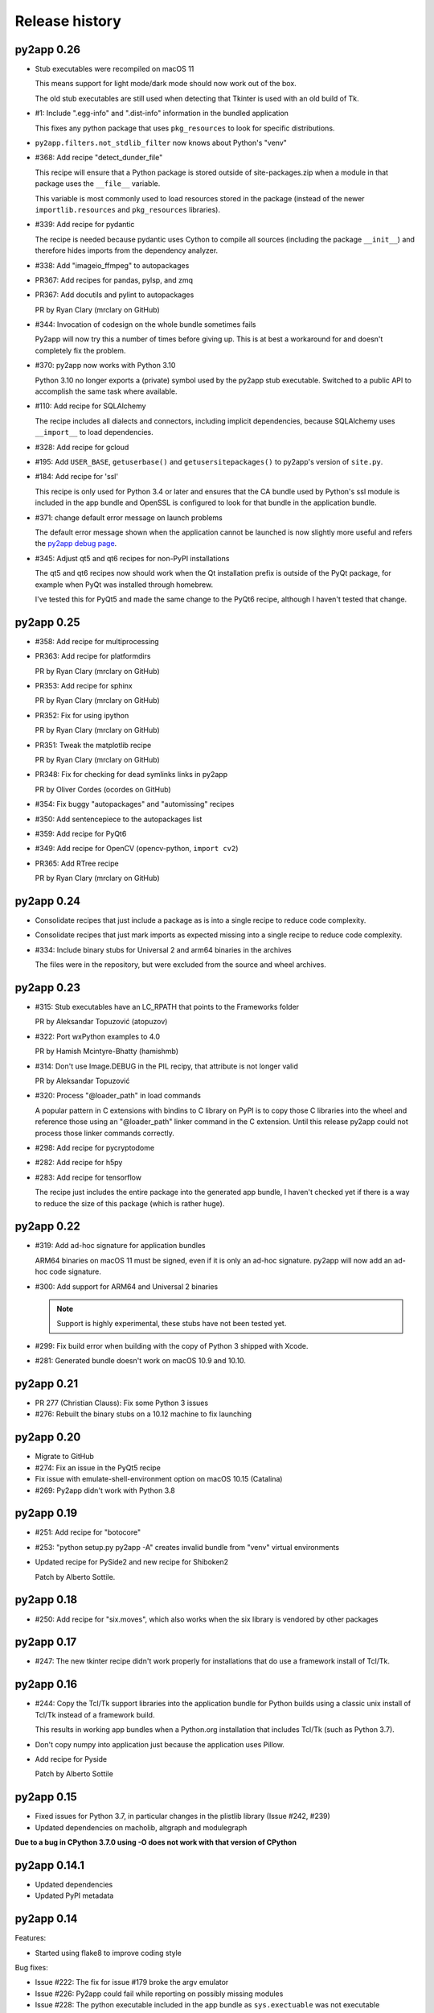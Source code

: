Release history
===============

py2app 0.26
-----------

* Stub executables were recompiled on macOS 11

  This means support for light mode/dark mode should now work out of the
  box.

  The old stub executables are still used when detecting that Tkinter
  is used with an old build of Tk.

* #1: Include ".egg-info" and ".dist-info" information in the bundled application

  This fixes any python package that uses ``pkg_resources`` to look for 
  specific distributions.

* ``py2app.filters.not_stdlib_filter`` now knows about Python's "venv"

* #368: Add recipe "detect_dunder_file"

  This recipe will ensure that a Python package is stored outside
  of site-packages.zip when a module in that package uses the
  ``__file__`` variable. 
  
  This variable is most commonly used to load resources stored in
  the package (instead of the newer ``importlib.resources`` and ``pkg_resources``
  libraries).

* #339: Add recipe for pydantic

  The recipe is needed because pydantic uses Cython to compile
  all sources (including the package ``__init__``) and therefore
  hides imports from the dependency analyzer.

* #338: Add "imageio_ffmpeg" to autopackages

* PR367: Add recipes for pandas, pylsp, and zmq

* PR367: Add docutils and pylint to autopackages

  PR by Ryan Clary (mrclary on GitHub)

* #344: Invocation of codesign on the whole bundle sometimes fails

  Py2app will now try this a number of times before giving up. This
  is at best a workaround for and doesn't completely fix the problem.

* #370: py2app now works with Python 3.10

  Python 3.10 no longer exports a (private) symbol used by the py2app
  stub executable. Switched to a public API to accomplish the same task where
  available.

* #110: Add recipe for SQLAlchemy

  The recipe includes all dialects and connectors, including implicit 
  dependencies, because SQLAlchemy uses ``__import__`` to load dependencies.

* #328: Add recipe for gcloud

* #195: Add ``USER_BASE``, ``getuserbase()`` and ``getusersitepackages()``  to 
  py2app's version of ``site.py``.

* #184: Add recipe for 'ssl'

  This recipe is only used for Python 3.4 or later and ensures that the 
  CA bundle used by Python's ssl module is included in the app bundle and OpenSSL 
  is configured to look for that bundle in the application bundle.

* #371: change default error message on launch problems

  The default error message shown when the application cannot be launched is now
  slightly more useful and refers the 
  `py2app debug page <https://py2app.readthedocs.io/en/latest/debugging.html>`_.

* #345: Adjust qt5 and qt6 recipes for non-PyPI installations

  The qt5 and qt6 recipes now should work when the Qt installation prefix
  is outside of the PyQt package, for example when PyQt was installed through
  homebrew.

  I've tested this for PyQt5 and made the same change to the PyQt6 recipe, although
  I haven't tested that change.

py2app 0.25
-----------

* #358: Add recipe for multiprocessing

* PR363: Add recipe for platformdirs

  PR by Ryan Clary (mrclary on GitHub)

* PR353: Add recipe for sphinx

  PR by Ryan Clary (mrclary on GitHub)

* PR352: Fix for using ipython

  PR by Ryan Clary (mrclary on GitHub)

* PR351: Tweak the matplotlib recipe

  PR by Ryan Clary (mrclary on GitHub)

* PR348: Fix for checking for dead symlinks links in py2app

  PR by Oliver Cordes (ocordes on GitHub)

* #354: Fix buggy "autopackages" and "automissing" recipes

* #350: Add sentencepiece to the autopackages list

* #359: Add recipe for PyQt6

* #349: Add recipe for OpenCV (opencv-python, ``import cv2``)

* PR365: Add RTree recipe

  PR by Ryan Clary (mrclary on GitHub)

py2app 0.24
-----------

* Consolidate recipes that just include a package 
  as is into a single recipe to reduce code complexity.

* Consolidate recipes that just mark imports as expected
  missing into a single recipe to reduce code complexity.

* #334: Include binary stubs for Universal 2 and arm64 binaries in the archives

  The files were in the repository, but were excluded from the source
  and wheel archives.

py2app 0.23
-----------

* #315: Stub executables have an LC_RPATH that points to the Frameworks folder

  PR by Aleksandar Topuzović (atopuzov)

* #322: Port wxPython examples to 4.0

  PR by Hamish Mcintyre-Bhatty (hamishmb)

* #314: Don't use Image.DEBUG in the PIL recipy, that attribute is not longer valid

  PR by Aleksandar Topuzović

* #320: Process "@loader_path" in load commands

  A popular pattern in C extensions with bindins to C library on PyPI is to
  copy those C libraries into the wheel and reference those using
  an "@loader_path" linker command in the C extension. Until this release
  py2app could not process those linker commands correctly.

* #298: Add recipe for pycryptodome

* #282: Add recipe for h5py

* #283: Add recipe for tensorflow

  The recipe just includes the entire package into the generated app bundle,
  I haven't checked yet if there is a way to reduce the size of this
  package (which is rather huge).


py2app 0.22
-----------

* #319: Add ad-hoc signature for application bundles

  ARM64 binaries on macOS 11 must be signed, even if it is only an ad-hoc signature.
  py2app will now add an ad-hoc code signature.

* #300: Add support for ARM64 and Universal 2 binaries

  .. note:: Support is highly experimental, these stubs have not been tested yet.

* #299: Fix build error when building with the copy of Python 3 shipped
  with Xcode.

* #281: Generated bundle doesn't work on macOS 10.9 and 10.10.

py2app 0.21
-----------

* PR 277 (Christian Clauss): Fix some Python 3 issues

* #276: Rebuilt the binary stubs on a 10.12 machine to fix launching

py2app 0.20
-----------

* Migrate to GitHub

* #274: Fix an issue in the PyQt5 recipe

* Fix issue with emulate-shell-environment option on macOS 10.15 (Catalina)

* #269: Py2app didn't work with Python 3.8

py2app 0.19
-----------

* #251: Add recipe for "botocore"

* #253: "python setup.py py2app -A" creates invalid bundle from "venv" virtual environments

* Updated recipe for PySide2 and new recipe for Shiboken2

  Patch by Alberto Sottile.

py2app 0.18
-----------

* #250: Add recipe for "six.moves", which also works when the six
  library is vendored by other packages

py2app 0.17
-----------

* #247: The new tkinter recipe didn't work properly for installations
  that do use a framework install of Tcl/Tk.

py2app 0.16
-----------

* #244: Copy the Tcl/Tk support libraries into the application bundle for
  Python builds using a classic unix install of Tcl/Tk instead of a framework
  build.

  This results in working app bundles when a Python.org installation that
  includes Tcl/Tk (such as Python 3.7).

* Don't copy numpy into application just because the application uses
  Pillow.

* Add recipe for Pyside

  Patch by Alberto Sottile

py2app 0.15
-----------

* Fixed issues for Python 3.7, in particular changes in the plistlib library
  (Issue #242, #239)

* Updated dependencies on macholib, altgraph and modulegraph

**Due to a bug in CPython 3.7.0 using -O does not work with that version of CPython**

py2app 0.14.1
-------------

* Updated dependencies

* Updated PyPI metadata

py2app 0.14
-----------

Features:

* Started using flake8 to improve coding style

Bug fixes:

* Issue #222: The fix for issue #179 broke the argv emulator

* Issue #226: Py2app could fail while reporting on possibly missing modules

* Issue #228: The python executable included in the app bundle as ``sys.exectuable`` was not executable


py2app 0.13
-----------

Bug fixes:

* Issue 185 in PyObjC's tracker: sysconfig using ``__import__`` in Python 3.6 or
  later, which confuses modulegraph.

* Pull request #17: Location of site-packages in the "--user" location has changed

  Patch by Matt Mukerjee

Features:

* (None yet)

py2app 0.12
-----------

* Pull request #15 by Armin Samii: Safer symlink and file copying

* Update recipes: a number of recipe names conflicted with toplevel
  modules imported by recipes. This causes problems on Python 2.7 (without
  absolute imports)

py2app 0.11
-----------

- Make sure the stdout/stderr streams of the main binary of the application
  are unbuffered.

  See `issue #177 in PyObjC's repository <https://github.com/ronaldoussoren/pyobjc/issues/177/on-python3-print-does-not-automatically>`_ for more information.

- Fix issue #201: py2app is not compatible with pyvenv virtualenvs

  With additional fix by Oskari Timperi.

- Fix issue #179: the stdout/stderr streams are no longer forwarded to console.app using ASL (by default),
  use "--redirect-stdout-to-asl" to enable the redirection functionality.

  Note that for unclear reasons the redirection doesn't work on OSX 10.12 at the moment.

- Fix issue #188: Troubles with lxml.isoschematron

  The package 'lxml.isoschematron' is not zip-safe and tries to load resources using the normal
  filesystem APIs, which doesn't work when the package is part of a zipfile.

- py2applet now longer uses "argv_emulation" by default, that results in too many problems.

- Issue #174: clean up the summary about missing modules by removing warnings about things that aren't modules.

  Also notes when an module is likely an alias for some other module. These changes should remove a lot
  of false postive warnings from the output of py2app.

- Fix issue #161: opengl recipe uses "file" function that isn't present on Python 3

- Add "qt5" recipe that does the right thing for the PyQt5 wheel on PyPI (tested with PyQt5 5.6)

- Add support for "@loader_path" in the link commands of C extension.

  This makes it possible to use wheels that were processed by `delocate-listdeps <https://github.com/matthew-brett/delocate>`_
  when building application bundles.

- Do not report imports that are expected to be missing

  Patch by Barry Scott.

py2app 0.10
-----------

- The recipe for virtualenv calls a modulegraph method that was made
  private in a recent release and hence no longer worked with py2app 0.9.

  Update the recipe to work around this.


py2app 0.9
----------

- issue #146, #147: The "python" binary in MyApp.app/Contents/MacOS was
  the small stub exetable from framework builds, instead of the actual
  command-line interpreter. The result is that you couldn't use
  ``sys.executable`` to start a new interpreter, which (amongst others)
  breaks multiprocessing.

- pull request #7: Add support for PyQt5 to the sip recipe. Patch by
  Mark Montague.

- pull request #4: Copying PySide plugins was broken due to bad
  indentation.

- pull request #5: py2app was broken for python versions that
  don't use _sysconfigdata.

- issue #135: Don't sleep for a second after compiling a XIB file

- issue #134: Remove target location before copying files into
  the bundle.

- issue #133: Ensure that the application's "Framework" folder
  is on the search path for ``ctypes.util.find_library``.

- issue #132: Depend on modulegraph 0.12 to avoid build errors
  when the python code contains references to compatibility modules
  that contain SyntaxErrors for the current python version.

- Explicitly report modules that cannot be found at the end of
  the run (for non-alias builds)

  Note: This is just a warning, missing modules are not necessarily
  a problem because modulegraph can detect imports for modules that
  aren't used on OSX (for example)

- Report modules that contain syntax errors at the end of
  the run (for non-alias builds)

  Note: This is just a warning, syntax errors be valid when the
  dependency tree contains modules for the other major release
  of python (e.g a compat_py2 module that contains compatibility
  code for Python 2 and contains code that isn't valid Python 3)

py2app 0.8.1
------------

- Loading scripts didn't work when --no-chdir was used

  Reported by Barry Scott in private mail.

py2app 0.8
-----------

py2app 0.8 is a feature release


- Fixed argv emulator on OSX 10.9, the way the code detected that the application
  was launched through the Finder didn't work on that OSX release.

- The launcher binary is now linked with Cocoa, that should avoid some problems
  with sandboxed applications (in particular: standard open panels don't seem
  to work properly in a sandboxed application when the main binary is not
  linked to AppKit)

- Don't copy Python's Makefile, Setup file and the like into a bundle when
  sysconfig and distutils.sysconfig don't need these files (basicly, when
  using any recent python version).

- Fix some issues with virtualenv support:

  * detection of system installs of Python didn't work properly when using
    a virtualenv. Because of this py2app did not create a "semi-standalone"
    bundle when using a virtualenv created with /usr/bin/python.

  * "semi-standalone" bundles created from a virtualenv included more files
    when they should (in particular bits of the stdlib)

- Issue #92: Add option '--force-system-tk' which ensures that the _tkinter
  extension (used by Tkinter) is linked against the Apple build of Tcl/Tk,
  even when it is linked to another framework in Python's std. library.

  This will cause a build error when tkinter is linked with a major version of
  Tcl/Tk that is not present in /System/Library/Frameworks.

- Issue #80: Add support for copying system plugins into the application
  bundle.

  Py2app now supports a new option *include_plugins*. The value of this
  is a list of paths to plugins that should be copied into the application
  bundle.

  Items in the list are either paths, or a tuple with the plugin type
  and the path::

      include_plugins=[
        "MyPlugins/MyDocument.qlgenerator",
        ("SystemConfiguration", "MyPlugins/MyConfig.plugin"),
      ]

  Py2app currently knows about the following plugin suffixes:
  ``.qlgenerator``, ``.mdimporter``, ``.xpc``, ``.service``,
  ``.prefPane``, ``.iaplugin`` and ``.action``. These plugins
  can be added without specifying the plugin type.

- Issue #83: Setup.py now refuses to install when the current
  platform is not Mac OS X.

  This makes it clear that the package is only supported on OSX and
  avoids confusing errors later on.

- Issue #39: It is now possible to have subpackages on
  in the "packages" option of py2app.

- Issue #37: Add recipe for pyEnchant

  ..note::

    The recipe only works for installations of pyEnchant
    where pyEnchant is stored in the installation (such
    as the binary eggs on PyPI), not for installations
    that either use the "PYENCHANT_LIBRARY_PATH" environment
    variable or MacPorts.

- Issue #90: Removed the 'email' recipe, but require a new enough version
  of modulegraph instead. Because of this py2app now requires modulegraph
  0.11 or later.

py2app 0.7.4
------------

- Issue #77: the stdout/stderr streams of application and plugin bundles did not
  end up in Console.app on OSX 10.8 (as they do on earlier releases of OSX). This
  is due to a change in OSX.

  With this version the application executable converts writes to the stdout
  and stderr streams to the ASL logging subsystem with the options needed to
  end up in the default view of Console.app.

  NOTE: The stdout and stderr streams of plugin bundles are not redirected, as it
  is rather bad form to change the global environment of the host application.

- The i386, x86_64 and intel stub binaries are now compiled with clang on OSX 10.8,
  instead of an older version of GCC. The other stub versions still are compiled
  on OSX 10.6.

- Issue #111: The site.py generated by py2app now contains a USER_SITE variable
  (with a default value of ``None``) because some software tries to import the
  value.

- Py2app didn't preserve timestamps for files copied into application bundles,
  and this can cause a bytecompiled file to appear older than the corresponding
  source file (for packages copied in the bundle using the 'packages' option).

  Related to issue #101

- Py2app also didn't copy file permissions for files copied into application
  bundles, which isn't a problem in general but did cause binaries to lose
  there executable permissions (as noted on Stackoverflow)

- Issue #101: Set "PYTHONDONTWRITEBYTECODE" in the environment before
  calling Py_Initialize to ensure that the interpreter won't try to
  write bytecode files (which can cause problems when using sandboxed
  applications).

- Issue #105: py2app can now create app and plugin bundles when the main script
  has an encoding other than ASCII, in particular for Python 3.

- Issue #106: Ensure that the PIL recipe works on Python 3. PIL itself isn't
  ported yet, but Pillow does work with Python 3.

- "python setup.py install" now fails unless the machine is running Mac OS X.

  I've seen a number of reports of users that try to use py2app on Windows
  or Linux to build OSX applications. That doesn't work, py2app now fails
  during installation do make this clear.

- Disabled the 'email' recipe for python 3.x as it isn't needed there.

- Issue #91: Added a recipe for `lxml <http://lxml.de/>`, needed because
  lxml performs a number of imports from an extension and those cannot
  be detected automaticly by modulegraph.

- Issue #94: The site-packages zipfile in the application bundle now contains
  zipfile entries for directories as well. This is needed to work around
  a bug in the zipimporter for Python 3.3: it won't consider 'pkg/foo.py' to be
  in namespace package 'pkg' unless there is a zipfile entry for the 'pkg'
  folder (or there is a 'pkg/__init__.py' entry).

- Issue #97: Fixes a problem with the pyside and sip recipes when the 'qt_plugins'
  option is used for 'image_plugins'.

- Issue #96: py2app should work with python 2.6 again (previous releases didn't
  work due to using the sysconfig module introduced in python 2.7)

- Issue #99: appstore requires a number of symlinks in embedded frameworks.

  (Version 0.7 already added a link Python.frameworks/Versions/Current, this
  versions also adds Python.framework/Python and Python.framework/Resources with
  the value required by the appstore upload tool).

- Py2app copied stdlib packages into the app bundle for semi-standalone builds
  when they are mentioned in the '--packages' option (either explicitly or
  by a recipe). This was unintentional, semi-standlone builds should rely on
  the external Python framework for the stdlib.

  .. note::

     Because of this bug parts of the stdlib of ``/usr/bin/python`` could be
     copied into app bundles created with py2app.

py2app 0.7.3
------------

py2app 0.7.3 is a bugfix release

- Issue #82: Remove debug print statement from py2app.util.LOADER that
  caused problems with Python 3.

- Issue #81: Py2app now fails with an error when trying to build a bundle
  for a unix-style shared library build of Python (``--enable-shared``) unless
  you are using a recent enough patchlevel of python (2.7.4, 3.2.3, 3.3.1,
  3.4.0, all of them are not released yet).

  The build failure was added to avoid a very confusing error when trying
  to start the generated application due to a bug in the way python reads
  the environment (for shared library builds on Mac OS X).

- Py2app will also give an error message when the python binary does not
  have a shared library (or framework) at all.

- Issue #87: Ignore '.git' and '.hg' directories while copying package data
  ('.svn' and 'CVS' were already ignored).

- Issue #65: the fix in 0.7 to avoid copying a symlinked library twice caused
  problems for some users because only one of the file names ended up in the
  application bundle. This release ensures that both names exist (one as a
  symbolic name to the other).

- Issue #88: Ensure that the fix for #65 won't try to create a symlink that
  points to itself. This could for example occur with homebrew, where the
  exposed lib directory contains symlinks to a cellar, while tye install_name
  does mention the "public" lib directory::

     $ ls -l /opt/homebrew/lib
     ...
     libglib-2.0.0.dylib -> ../Cellar/glib/2.32.4/lib/libglib-2.0.0.dylib
     ...

     $ otool -vL /opt/homebrew/lib/libglib-2.0.0.dylib
     /opt/homebrew/lib/libglib-2.0.0.dylib:
        /opt/homebrew/lib/libglib-2.0.0.dylib (compatibility version 3201.0.0, current version 3201.4.0)
        time stamp 1 Thu Jan  1 01:00:01 1970
     ...



py2app 0.7.2
------------

py2app 0.7.2 is a bugfix release

- Issue #75: Don't remove ``--dist-dir``, but only remove the old version
  of the objects we're trying to build (if that exists).

  This once again makes it possible to have a number of setup.py files that
  build plugins into the same target folder (such as the plugins folder
  of an application)

- Issue #78: Packages added using the ``--packages`` option didn't end up
  on ``sys.path`` for semi-standalone applications.

  Reported by Steve Strassmann

- Issue #76: Semi-standalone packages using extensions modules coudn't use
  extensions unless they also used the ``--site-packages`` option (and
  the extensions are in the site-packages directory).

  Fixes some problems with PyQt and wxWidgets when using the system installation
  of Python.

  Patch by Dan Horner.

- It is currently not possible to use a subpackage ("foo.bar") in the list
  of packages for the "packages" option. Py2app now explicitly checks for this
  and prints an error message instead of building an application that doesn't
  work.

  Issue: #39


py2app 0.7.1
------------

py2app 0.7.1 is a bugfix release

- Always include 'pkg_resources', this is needed to correctly work with
  setuptools namespace packages, the __init__.py files of those contain
  ``__import__('pkg_resources')`` and that call isn't recognized as an import
  by the bytecode scanner.

- Issue #67: py2applet didn't work with python 3 due to the use of 'raw_input'

  Reported by Andrew Barnert.

- Issue #68: the "extra-scripts" feature introduced in 0.7 couldn't copy scripts
  that aren't in the same directory as "setup.py".

  Reported by Andrew Barnert.

- For semi-standalone applications the "lib-dynload" directory inside the
  application was not on "sys.path", which resulted in launch failures
  when using an extension that is not in the stdlib.

- Issue #70: application fails to launch when script uses Windows line endings

  Reported by Luc Jean.

py2app 0.7
------------

py2app 0.7 is a bugfix release

- Issue #65: generated bundle would crash when two libraries linked to the
  same library using different names (one refering to the real name, the other
  to a symlink).

  An example if this is an application using wxWidgets when wxWidgets is installed
  using homebrew.

  Reported by "Bouke".

- Issue #13: It is now possible to add helper scripts to a bundle, for
  example for creating a GUI that starts a helper script in the background.

  This can be done by using the option "--extra-scripts", the value of which is a list
  of script files (".py" or ".pyw" files).

- Smarter matplotlib recipe, it is now possible to specify which backends should
  be included. Issue #44, reported by Adam Kovics.

  The argument to ``--matplotlib-backends`` (or 'matplotlib_backends' in setup.py)
  is a list of plugins to include. Use '-' to not include backends other than those
  found by the import statement analysis, and '*' to include all backends (without
  necessarily including all of matplotlib)

  As an example, use ``--matplotlib-backends=wxagg`` to include just the wxagg
  backend.

  Default is to include the entire matplotlib package.

- The packages included by a py2app recipe weren't processed by modulegraph and
  hence their dependencies were not always included.

- Fix virtualenv support: alias builds in a virtual environment failed to work.

  (There are still issues with semi-standalone and alias plugin bundles in
  a virtualenv environment).

- issue #18: improved PyQt and PySide support.

  Py2app now has a new option named "--qt-plugins" (or "qt_plugins" in setup.py),
  this option specify a list of plugins that should be included in the
  application bundle. The items of the list can have a number of forms:

  * "plugintype/libplugin.dylib"

    Specify one particular plugin

  * "plugintype/\*foo\*"

    Specify one or more plugins using a glob pattern

  * "plugintype"

    Include all plugins of a type, equivalent to "plugintype/\*".

  The plugins are copied into "Resources/qt_plugins" and py2app adds a "qt.conf"
  file that points to that location for plugins.

- issue #49: package data that is a zipfile is now correctly copied into
  the bundle instead of extracting the archive.

- issue #59: compile site.py to ensure that the generated bundle doesn't
  change on first run.

  This is nice to have in general, and essential when using code signing
  because the signature will break when a new file is added after signing.

  Reported by Michael McCracken.

- issue #60: recipe for "email" package was not loaded

  Reported by Chris Beaumont

- issue #46: py2app no longer warns about the Qt license. We don't warn about
  other possibly GPL licensed software either and py2app is not
  a license-enforcement tool.

  Reported by briank_in_la.

- Generated bundles always started with python optimization active
  (that is, as if running as 'python -O').

- Fix issue #53: py2app would crash if a data file happened to
  be a zipfile.

- py2app copies data files in the directory for a package into
  the application bundle. It also did this for directories that
  represent subpackages, which made it impossible to exclude
  subpackages.

- added recipe for wxPython because some subpackages of wxPython
  use ``__path__`` trickery that confuses modulegraph.

- recipes can now return a list of additional entries for the
  'includes' list.

- rewritten the recipe for matplotlib. The recipe no longer includes
  the entire package, but just the "mpl-data" directory.

  WARNING: This recipe has had limited testing.

- fix mixed indentation (tabs and spaces) in argv_emulation.py,
  which caused installation failures on python 3.x (issue #40)

- Issue #43: py2app now creates a symlink named "Current" in the
  'Versions' directory of the embedded Python framework to comply
  with a requirement for the Mac App-store.

- on some OSX releases the application receives both the
  "open application" and "open documents" Apple Events during startup,
  which broke an assumption in argv_emulation.py.

- py2app is more strict w.r.t. explictly closing files, this avoids
  ResourceWarnings for unclosed files.

- fix test issue with semi-standalone builds on Python 3.2

- added recipe for pyzmq

- Don't use the version information from Python.framework's Info.plist,
  but use ``sys.version_info``. This fixes a build problem with EPD.

- Ignore some more files when copying package data:

  - VIM swap files (``.foo.py.swp``)

  - Backup files for a number of tools: ``foo.orig`` and ``foo~``

py2app 0.6.4
------------

py2app 0.6.4 is a bugfix and minor feature release

- Issue #28: the argv emulator crashes in 64-bit mode on OSX 10.5

  Fixing this issue required yet another rewrite of the argv_emulator
  code.

- Added option '--arch=VALUE' which can be used to select the set of
  architectures for the main executable. This defaults to the set of
  architectures supported by the python interpreter and can be used to
  drop support for some architectures (for example when you're using a
  python binary that supports both 32-bit and 64-bit code and use a
  GUI library that does not yet work in 64-bit mode).

  Valid values for the argument are archectures used in the list below
  and the following groups of architectures:

  * fat:        i386, ppc

  * fat3:       i386, x86_64, ppc

  * univeral:   i386, x86_64, ppc, ppc64

  * intel:      i386, x86_64



- Issue #32: fix crash when application uses PySide

  This is partially fixed in macholib (release 1.4.3)

- The '-O' flag of py2app now defaults to the python optimization level
  when using python 2.6 or later.

- Issue #31: honor optimze flag at runtime.

  Until now an application bundle created by py2app would also run without
  the "-O" flag, even when the user specified it should. This is now fixed.

- Issue #33: py2app's application bundle launcher now clears the environment
  variable ``PYOBJC_BUNDLE_ADDRESS``, avoids a crash when using PyObjC in an
  application launched from a py2app based plugin bundle.

- py2app's bundle launcher set the environment variable ``PYOBJC_BUNDLE_ADDRESS``,
  this variable is now deprecated. Use ``PYOBJC_BUNDLE_ADDRESS<PID>`` instead
  (replace ``<PID>`` by the process ID of the current process).

- When using the system python we now explicitly add Apple's additional packages
  (like PyObjC and Twisted) to ``sys.path``.

  This fixes and issue reported by Sean Robinson: py2app used to create a non-working
  bundle when you used these packages because the packages didn't get included
  (as intented), but were not available on ``sys.path`` either.

- Fixed the recipe for sip, which in turn ensures that PyQt4 applications
  work.

  As before the SIP recipe is rather crude, it will include *all* SIP-based
  packages into your application bundle when it detects a module that uses
  SIP.

- The 'Resources' folder is no longer on the python search path,
  it contains the scripts while Python modules and packages are located
  in the site-packages directory. This change is related to issue #30.

- The folder 'Resources/Python/site-packages' is no longer on the python
  search path. This folder is not used by py2app itself, but might by
  used by custom build scripts that wrap around py2app.

- Issue #30: py2app bundles failed to launch properly when the scriptfile
  has the same name as a python package used by the application.

- Issue #15: py2app now has an option to emulate the shell environment you
  get by opening a window in the Terminal.

  Usage: ``python setup.py py2app --emulate-shell-environment``

  This option is experimental, it is far from certain that the implementation
  works on all systems.

- Issue #16: ``--argv-emulation`` now works with Python 3.x and in 64-bit
  executables.

- Issue #17: py2applet script defaults 'argv_emulation' to False when your using
  a 64-bit build of python, because that option is not supported on
  such builds.

- py2app now clears the temporary directory in 'build' and the output directory
  in 'dist' before doing anything. This avoids unwanted interactions between
  results from a previous builds and the current build.

- Issue #22: py2app will give an error when the specified version is invalid,
  instead of causing a crash in the generated executable.

- Issue #23: py2app failed to work when an .egg directory was implictly added
  to ``sys.path`` by setuptools and the "-O" option was used (for example
  ``python setup.py py2app -O2``)

- Issue #26: py2app copied the wrong executable into the application bundle
  when using virtualenv with a framework build of Python.

py2app 0.6.3
------------

py2app 0.6.3 is a bugfix release

- py2app failed to compile .xib files
  (as reported on the pythonmac-sig mail-ing list).


py2app 0.6.2
------------

py2app 0.6.2 is a bugfix release

- py2app failed to copy the iconfile into application bundle
  (reported by Russel Owen)

- py2app failed to copy resources and data files as well
  (the ``resource`` key in the py2ap options dictionary and
  the ``data_files`` argument to the setup function).

  Issue #19, reported by bryon(at)spideroak.com.

- py2app failed to build application bundles when using virtualenv
  due to assumptions about the relation between ``sys.prefix`` and
  ``sys.executable``.

  Report and fix by Erik van Zijst.

- Ensure that the 'examples' directory is included in the source
  archive

py2app 0.6.1
------------

py2app 0.6.1 is a bugfix release

Bugfixes:

- py2app failed to build the bundle when python package contained
  a zipfile with data.

  This version solves most of that problem using a rough
  workaround (the issue is fixed when the filename ends with '.zip').

- The code that recreates the stub executables when they are
  older than the source code now uses ``xcode-select`` to
  find the root of SDKs.

  This makes it possible to recreate these executables on machines
  where both Xcode 3 and Xcode 4 are installed and Xcode 3 is
  the default Xcode.

- The stub executables were regenerated using Xcode 3

  As a word of warning: Xcode 4 cannot be used to rebuild the
  stub executables, in particular not those that have support
  for the PPC architecture.

- Don't rebuild the stub executables automaticly, that's
  unsafe with Xcode 4 and could trigger accidently when
  files are installed in a different order than expected.

- Small tweaks to the testsuite to ensure that they work
  on systems with both Xcode3 and Xcode4 (Xcode3 must be
  the selected version).

- Better cleanup in the testsuite when ``setupClass`` fails.

py2app 0.6
----------

py2app 0.6 is a minor feature release


Features:

- it is now possible to specify which python distributions must
  be availble when building the bundle by using the
  "install_requires" argument of the ``setup()`` function::

     setup(

         ...
	 install_requires = [
	 	"pyobjc == 2.2"
	 ],
     )

- py2app can now package namespace packages that were installed
  using `pip <http://pypi.python.org/pypi/pip>` or the
  setuptools install option ``--single-version-externally-managed``.

- the bundle template now supports python3, based on a patch
  by Virgil Dupras.

- alias builds no longer use Carbon Aliases and therefore are
  supported with python3 as well (patch by Virgil Dupras)

- argv emulation doesn't work in python 3, this release
  will tell you abou this instead of silently failing to
  build a working bundle.

- add support for custom URLs to the argv emulation code
  (patch by Brendan Simon).

  You will have to add a "CFBundleURLTypes" key to your Info.plist to
  use this, the argv emulation code will ensure that the URL
  to open will end up in ``sys.argv``.

- ``py2app.util`` contains a number of functions that are now
  deprecated an will be removed in a future version, specifically:
  ``os_path_islink``, ``os_path_isdir``, ``path_to_zip``,
  ``get_zip_data``, ``get_mtime``,  and ``os_readlink``.

- The module ``py2app.simpleio`` no longer exists, and should never
  have been in the repository (it was part of a failed rewrite of
  the I/O layer).

Bug fixes:

- fix problem with symlinks in copied framework, as reported
  by Dan Ross.

- py2applet didn't work in python 3.x.

- The ``--alias`` option didn't work when building a plugin
  bundle (issue #10, fix by Virgil Dupras)

- Avoid copying the __pycache__ directory in python versions
  that implement PEP 3147 (Python 3.2 and later)

- App bundles with Python 3 now work when the application is
  stored in a directory with non-ASCII characters in the full
  name.

- Do not compile ``.nib`` files, it is not strictly needed and
  breaks PyObjC projects that still use the NibClassBuilder code.

- Better error messsages when trying to include a non-existing
  file as a resource.

- Don't drop into PDB when an exception occurs.

- Issue #5: Avoid a possible stack overflow in the bundle executable

- Issue #9: Work with python 3.2

- Fix build issues with python 2.5 (due to usage of too modern distutils
  command subclasses)

- The source distribution didn't include all files that needed to be
  it ever since switching to mercurial, I've added a MANIFEST.in
  file rather than relying on setuptool's autoguessing of files to include.

- Bundle template works again with semi-standalone builds (such as
  when using a system python), this rewrites the fix for issue #10
  mentioned earlier.

- Ensure py2app works correctly when the sources are located in a
  directory with non-ascii characters in its name.


py2app 0.5.2
------------

py2app 0.5.2 is a bugfix release

Bug fixes:

- Ensure that the right stub executable gets found when using
  the system python 2.5

py2app 0.5.1
------------

py2app 0.5.1 is a bugfix release

Bug fixes:

- Ensure stub executables get included in the egg files

- Fix name of the bundletemplate stub executable for 32-bit builds



py2app 0.5
----------

py2app 0.5 is a minor feature release.

Features:

- Add support for the ``--with-framework-name`` option of Python's
  configure script, that is: py2app now also works when the Python
  framework is not named 'Python.framework'.

- Add support for various build flavours of Python (32bit, 3-way, ...)

- py2app now actually works for me (ronaldoussoren@mac.com) with a
  python interpreter in a virtualenv environment.

- Experimental support for python 3

Bug fixes:

- Fix recipe for matplotlib: that recipe caused an exception with
  current versions of matplotlib and pytz.

- Use modern API's in the alias-build bootstrap code, without
  this 'py2app -A' will result in broken bundles on a 64-bit build
  of Python.
  (Patch contributed by James R Eagan)

- Try both 'import Image' and 'from PIL import Image' in the PIL
  recipe.
  (Patch contributed by Christopher Barker)

- The stub executable now works for 64-bit application bundles

- (Lowlevel) The application stub was rewritten to use
  ``dlopen`` instead of ``dyld`` APIs. This removes deprecation
  warnings during compilation.

py2app 0.4.3
------------

py2app 0.4.3 is a bugfix release

Bug fixes:

- A bad format string in build_app.py made it impossible to copy the
  Python framework into an app bundle.

py2app 0.4.2
------------

py2app 0.4.2 is a minor feature release

Features:

- When the '--strip' option is specified we now also remove '.dSYM'
  directories from the bundle.

- Remove dependency on a 'version.plist' file in the python framework

- A new recipe for `PyQt`_ 4.x. This recipe was donated by Kevin Walzer.

- A new recipe for `virtualenv`_, this allows you to use py2app from
  a virtual environment.

.. _`virtualenv`: http://pypi.python.org/pypi/virtualenv

- Adds support for converting ``.xib`` files (NIB files for
  Interface Builder 3)

- Introduces an experimental plugin API for data converters.

  A conversion plugin should be defined as an entry-point in the
  ``py2app.converter`` group::

       setup(
         ...
	 entry_points = {
		 'py2app.converter': [
		     "label          = some_module:converter_function",
		  ]
	  },
	  ...
      )

  The conversion function should be defined like this::

      from py2app.decorators import converts

      @converts('.png')
      def optimze_png(source, proposed_destionation, dryrun=0):
         # Copy 'source' to 'proposed_destination'
	 # The conversion is allowed to change the proposed
	 # destination to another name in the same directory.
         pass

.. `virtualenv`_: http://pypi.python.org/pypi/virtualenv

Buf fixes:

- This fixes an issue with copying a different version of Python over
  to an app/plugin bundle than the one used to run py2app with.


py2app 0.4.0
------------

py2app 0.4.0 is a minor feature release (and was never formally released).

Features:

- Support for CoreData mapping models (introduced in Mac OS X 10.5)

- Support for python packages that are stored in zipfiles (such as ``zip_safe``
  python eggs).

Bug fixes:

- Fix incorrect symlink target creation with an alias bundle that has included
  frameworks.

- Stuffit tends to extract archives recursively, which results in unzipped
  code archives inside py2app-created bundles. This version has a workaround
  for this "feature" for Stuffit.

- Be more carefull about passing non-constant strings as the template argumenti
  of string formatting functions (in the app and bundle templates), to avoid
  crashes under some conditions.

py2app 0.3.6
------------

py2app 0.3.6 is a minor bugfix release.

Bug fixes:

- Ensure that custom icons are copied into the output bundle

- Solve compatibility problem with some haxies and inputmanager plugins


py2app 0.3.5
------------

py2app 0.3.5 is a minor bugfix release.

Bug fixes:

- Resolve disable_linecache issue

- Fix Info.plist and Python path for plugins


py2app 0.3.4
------------

py2app 0.3.4 is a minor bugfix release.

Bug fixes:

- Fixed a typo in the py2applet script

- Removed some, but not all, compiler warnings from the bundle template
  (which is still probably broken anyway)


py2app 0.3.3
------------

py2app 0.3.3 is a minor bugfix release.

Bug Fixes:

- Fixed a typo in the argv emulation code

- Removed the unnecessary py2app.install hack (setuptools does that already)


py2app 0.3.2
------------

py2app 0.3.2 is a major bugfix release.

Functional changes:

- Massively updated documentation

- New prefer-ppc option

- New recipes: numpy, scipy, matplotlib

- Updated py2applet script to take options, provide --make-setup

Bug Fixes:

- No longer defaults to LSPrefersPPC

- Replaced stdlib usage of argvemulator to inline version for i386
  compatibility


py2app 0.3.1
------------

py2app 0.3.1 is a minor bugfix release.

Functional changes:

- New EggInstaller example

Bug Fixes:

- Now ensures that the executable is +x (when installed from egg this may not
  be the case)


py2app 0.3.0
------------

py2app 0.3.0 is a major feature enhancements release.

Functional changes:

- New --xref (-x) option similar to py2exe's that produces
  a list of modules and their interdependencies as a HTML
  file

- sys.executable now points to a regular Python interpreter
  alongside the regular executable, so spawning sub-interpreters
  should work much more reliably

- Application bootstrap now detects paths containing ":"
  and will provide a "friendly" error message instead of just
  crashing <http://python.org/sf/1507224>.

- Application bootstrap now sets PYTHONHOME instead of
  a large PYTHONPATH

- Application bootstrap rewritten in C that links to
  CoreFoundation and Cocoa dynamically as needed,
  so it doesn't imply any particular version of the runtime.

- Documentation and examples changed to use setuptools
  instead of distutils.core, which removes the need for
  the py2app import

- Refactored to use setuptools, distributed as an egg.

- macholib, bdist_mpkg, modulegraph, and altgraph are now
  separately maintained packages available on PyPI as eggs

- macholib now supports little endian architectures,
  64-bit Mach-O headers, and reading/writing of
  multiple headers per file (fat / universal binaries)


py2app 0.2.1
------------

py2app 0.2.1 is a minor bug fix release.

Bug Fixes:

- macholib.util.in_system_path understands SDKs now

- DYLD_LIBRARY_PATH searching is fixed

- Frameworks and excludes options should work again.


py2app 0.2.0
------------

py2app 0.2.0 is a minor bug fix release.

Functional changes:

- New datamodels option to support CoreData.  Compiles
  .xcdatamodel files and places them in the Resources dir
  (as .mom).

- New use-pythonpath option.  The py2app application bootstrap
  will no longer use entries from PYTHONPATH unless this option
  is used.

- py2app now persists information about the build environment
  (python version, executable, build style, etc.) in the
  Info.plist and will clean the executable before rebuilding
  if anything at all has changed.

- bdist_mpkg now builds packages with the full platform info,
  so that installing a package for one platform combination
  will not look like an upgrade to another platform combination.

Bug Fixes:

- Fixed a bug in standalone building, where a rebuild could
  cause an unlaunchable executable.

- Plugin bootstrap should compile/link correctly
  with gcc 4.

- Plugin bootstrap no longer sets PYTHONHOME and will
  restore PYTHONPATH after initialization.

- Plugin bootstrap swaps out thread state upon plug-in
  load if it is the first to initialize Python.  This
  fixes threading issues.

py2app 0.1.9
------------

py2app 0.1.9 is a minor bug fix release.

Bugs fixed:

- bdist_mpkg now builds zip files that are correctly unzipped
  by all known tools.

- The behavior of the bootstrap has changed slightly such that
  ``__file__`` should now point to your main script, rather than
  the bootstrap.  The main script has also moved to ``Resources``,
  from ``Resources/Python``, so that ``__file__`` relative resource
  paths should still work.

py2app 0.1.8
------------

py2app 0.1.8 is a major enhancements release:

Bugs fixed:

- Symlinks in included frameworks should be preserved correctly
  (fixes Tcl/Tk)

- Fixes some minor issues with alias bundles

- Removed implicit SpiderImagePlugin -> ImageTk reference in PIL
  recipe

- The ``--optimize`` option should work now

- ``weakref`` is now included by default

- ``anydbm``'s dynamic dependencies are now in the standard implies
  list

- Errors on app launch are brought to the front so the user does
  not miss them

- bdist_mpkg now compatible with pychecker (data_files had issues)

Options changed:

- deprecated ``--strip``, it is now on by default

- new ``--no-strip`` option to turn off stripping of executables

New features:

- Looks for a hacked version of the PyOpenGL __init__.py so that
  it doesn't have to include the whole package in order to get
  at the stupid version file.

- New ``loader_files`` key that a recipe can return in order to
  ensure that non-code ends up in the .zip (the pygame recipe
  uses this)

- Now scans all files in the bundle and normalizes Mach-O load
  commands, not just extensions.  This helps out when using the
  ``--package`` option, when including frameworks that have plugins,
  etc.

- An embedded Python interpreter is now included in the executable
  bundle (``sys.executable`` points to it), this currently only
  works for framework builds of Python

- New ``macho_standalone`` tool

- New ``macho_find`` tool

- Major enhancements to the way plugins are built

- bdist_mpkg now has a ``--zipdist`` option to build zip files
  from the built package

- The bdist_mpkg "Installed to:" description is now based on the
  package install root, rather than the build root

py2app 0.1.7
------------

`py2app`_ 0.1.7 is a bug fix release:

- The ``bdist_mpkg`` script will now set up sys.path properly, for setup scripts
  that require local imports.

- ``bdist_mpkg`` will now correctly accept ``ReadMe``, ``License``, ``Welcome``,
  and ``background`` files by parameter.

- ``bdist_mpkg`` can now display a custom background again (0.1.6 broke this).

- ``bdist_mpkg`` now accepts a ``build-base=`` argument, to put build files in
  an alternate location.

- ``py2app`` will now accept main scripts with a ``.pyw`` extension.

- ``py2app``'s not_stdlib_filter will now ignore a ``site-python`` directory as
  well as ``site-packages``.

- ``py2app``'s plugin bundle template no longer displays GUI dialogs by default,
  but still links to ``AppKit``.

- ``py2app`` now ensures that the directory of the main script is now added to
  ``sys.path`` when scanning modules.

- The ``py2app`` build command has been refactored such that it would be easier
  to change its behavior by subclassing.

- ``py2app`` alias bundles can now cope with editors that do atomic saves
  (write new file, swap names with existing file).

- ``macholib`` now has minimal support for fat binaries.  It still assumes big
  endian and will not make any changes to a little endian header.

- Add a warning message when using the ``install`` command rather than installing
  from a package.

- New ``simple/structured`` example that shows how you could package an
  application that is organized into several folders.

- New ``PyObjC/pbplugin`` Xcode Plug-In example.

py2app 0.1.6
------------

Since I have been slacking and the last announcement was for 0.1.4, here are the
changes for the soft-launched releases 0.1.5 and 0.1.6:

`py2app`_ 0.1.6 was a major feature enhancements release:

- ``py2applet`` and ``bdist_mpkg`` scripts have been moved to Python modules
  so that the functionality can be shared with the tools.

- Generic graph-related functionality from ``py2app`` was moved to
  ``altgraph.ObjectGraph`` and ``altgraph.GraphUtil``.

- ``bdist_mpkg`` now outputs more specific plist requirements
  (for future compatibility).

- ``py2app`` can now create plugin bundles (MH_BUNDLE) as well as executables.
  New recipe for supporting extensions built with `sip`_, such as `PyQt`_.  Note that
  due to the way that `sip`_ works, when one sip-based extension is used, *all*
  sip-based extensions are included in your application.  In practice, this means
  anything provided by `Riverbank`_, I don't think anyone else uses `sip`_ (publicly).

- New recipe for `PyOpenGL`_.  This is very naive and simply includes the whole
  thing, rather than trying to monkeypatch their brain-dead
  version acquisition routine in ``__init__``.

- Bootstrap now sets ``ARGVZERO`` and ``EXECUTABLEPATH`` environment variables,
  corresponding to the ``argv[0]`` and the ``_NSGetExecutablePath(...)`` that the
  bundle saw.  This is only really useful if you need to relaunch your own
  application.

- More correct ``dyld`` search behavior.

- Refactored ``macholib`` to use ``altgraph``, can now generate `GraphViz`_ graphs
  and more complex analysis of dependencies can be done.

- ``macholib`` was refactored to be easier to maintain, and the structure handling
  has been optimized a bit.

- The few tests that there are were refactored in `py.test`_ style.

- New `PyQt`_ example.

- New `PyOpenGL`_ example.


See also:

- http://mail.python.org/pipermail/pythonmac-sig/2004-December/012272.html

.. _`py.test`: http://codespeak.net/py/current/doc/test.html
.. _`PyOpenGL`: http://pyopengl.sourceforge.net/
.. _`Riverbank`: http://www.riverbankcomputing.co.uk/
.. _`sip`: http://www.riverbankcomputing.co.uk/sip/index.php
.. _`PyQt`: http://www.riverbankcomputing.co.uk/pyqt/index.php
.. _`docutils`: http://docutils.sf.net/
.. _`setuptools`: http://cvs.eby-sarna.com/PEAK/setuptools/

py2app 0.1.5
------------

`py2app`_ 0.1.5 is a major feature enhancements release:

- Added a ``bdist_mpkg`` distutils extension, for creating Installer
  an metapackage from any distutils script.

  - Includes PackageInstaller tool

  - bdist_mpkg script

  - setup.py enhancements to support bdist_mpkg functionality

- Added a ``PackageInstaller`` tool, a droplet that performs the same function
    as the ``bdist_mpkg`` script.

- Create a custom ``bdist_mpkg`` subclass for `py2app`_'s setup script.

- Source package now includes `PJE`_'s `setuptools`_ extension to distutils.

- Added lots of metadata to the setup script.

- ``py2app.modulegraph`` is now a top-level package, ``modulegraph``.

- ``py2app.find_modules`` is now ``modulegraph.find_modules``.

- Should now correctly handle paths (and application names) with unicode characters
  in them.

- New ``--strip`` option for ``py2app`` build command, strips all Mach-O files
  in output application bundle.

- New ``--bdist-base=`` option for ``py2app`` build command, allows an alternate
  build directory to be specified.

- New `docutils`_ recipe.
  Support for non-framework Python, such as the one provided by `DarwinPorts`_.

See also:

- http://mail.python.org/pipermail/pythonmac-sig/2004-October/011933.html

.. _`py.test`: http://codespeak.net/py/current/doc/test.html
.. _`GraphViz`: http://www.pixelglow.com/graphviz/
.. _`PyOpenGL`: http://pyopengl.sourceforge.net/
.. _`Riverbank`: http://www.riverbankcomputing.co.uk/
.. _`sip`: http://www.riverbankcomputing.co.uk/sip/index.php
.. _`PyQt`: http://www.riverbankcomputing.co.uk/pyqt/index.php
.. _`DarwinPorts`: http://darwinports.opendarwin.org/
.. _`setuptools`: http://cvs.eby-sarna.com/PEAK/setuptools/
.. _`PJE`: http://dirtSimple.org/
.. _`PyObjC`: http://pyobjc.sourceforge.net/

py2app 0.1.4
------------

`py2app`_ 0.1.4 is a minor bugfix release:

- The ``altgraph`` from 0.1.3 had a pretty nasty bug in it that prevented
  filtering from working properly, so I fixed it and bumped to 0.1.4.

py2app 0.1.3
------------

`py2app`_ 0.1.3 is a refactoring and new features release:

- ``altgraph``, my fork of Istvan Albert's `graphlib`_, is now part of the
  distribution

- ``py2app.modulegraph`` has been refactored to use ``altgraph``

- `py2app`_ can now create `GraphViz`_ DOT graphs with the ``-g`` option
  (`TinyTinyEdit example`_)

- Moved the filter stack into ``py2app.modulegraph``

- Fixed a bug that may have been in 0.1.2 where explicitly included packages
  would not be scanned by ``macholib``

- ``py2app.apptemplate`` now contains a stripped down ``site`` module as
  opposed to a ``sitecustomize``

- Alias builds are now the only ones that contain the system and user
  ``site-packages`` directory in ``sys.path``

- The ``pydoc`` recipe has been beefed up to also exclude ``BaseHTTPServer``,
  etc.

Known issues:

- Commands marked with XXX in the help are not implemented

- Includes *all* files from packages, it should be smart enough to strip
  unused .py/.pyc/.pyo files (to save space, depending on which optimization
  flag is used)

- ``macholib`` should be refactored to use ``altgraph``

- ``py2app.build_app`` and ``py2app.modulegraph`` should be refactored to
  search for dependencies on a per-application basis

.. _`graphlib`: http://www.personal.psu.edu/staff/i/u/iua1/python/graphlib/html/
.. _`TinyTinyEdit example`: http://undefined.org/~bob/TinyTinyEdit.pdf

py2app 0.1.2
------------

`py2app`_ 0.2 is primarily a bugfix release:

- The encodings package now gets included in the zip file (saves space)

- A copy of the Python interpreter is not included anymore in standalone
  builds (saves space)

- The executable bootstrap is now stripped by default (saves a little space)

- ``sys.argv`` is set correctly now, it used to point to the executable, now
  it points to the boot script.  This should enhance compatibility with some
  applications.

- Adds an "Alias" feature to modulegraph, so that ``sys.modules`` craziness
  such as ``wxPython.wx -> wx`` can be accomodated (this particular craziness
  is also now handled by default)

- A ``sys.path`` alternative may be passed to ``find_modules`` now, though
  this is not used yet

- The ``Command`` instance is now passed to recipes instead of the
  ``Distribution`` instance (though no recipes currently use either)

- The post-filtering of modules and extensions is now generalized into a
  stack and can be modified by recipes

- A `wxPython`_ example demonstrating how to package `wxGlade`_ has been
  added (this is a good example of how to write your own recipe, and how to
  deal with complex applications that mix code and data files)

- ``PyRuntimeLocations`` is now set to (only) the location of the current
  interpreter's ``Python.framework`` for alias and semi-standalone build
  modes (enhances compatibility with extensions built with an unpatched
  Makefile with Mac OS X 10.3's Python 2.3.0)

Known issues:

- Includes *all* files from packages, it should be smart enough to strip
  unused .py/.pyc/.pyo files (to save space, depending on which optimization
  flag is used).

.. _`wxGlade`: http://wxglade.sourceforge.net/

py2app 0.1.1
------------

`py2app`_ 0.1.1 is primarily a bugfix release:

- Several problems related to Mac OS X 10.2 compatibility and standalone
   building have been resolved

- Scripts that are not in the same directory as setup.py now work

- A new recipe has been added that removes the pydoc -> Tkinter dependency

- A recipe has been added for `py2app`_ itself

- a `wxPython`_ example (superdoodle) has been added.
  Demonstrates not only how easy it is (finally!) to bundle
  `wxPython`_ applications, but also how one setup.py can
  deal with both `py2exe`_ and `py2app`_.

- A new experimental tool, py2applet, has been added.
  Once you've built it (``python setup.py py2app``, of course), you should
  be able to build simple applications simply by dragging your main script
  and optionally any packages, data files, Info.plist and icon it needs.

Known issues:

- Includes *all* files from packages, it should be smart enough to strip
  unused .py/.pyc/.pyo files (to save space, depending on which
  optimization flag is used).

- The default ``PyRuntimeLocations`` can cause problems on machines that
  have a /Library/Frameworks/Python.framework installed.  Workaround is
  to set a plist that has the following key:
  ``PyRuntimeLocations=['/System/Library/Frameworks/Python.framework/Versions/2.3/Python']``
  (this will be resolved soon)


py2app 0.1
----------

(first public release)
`py2app`_ is the bundlebuilder replacement we've all been waiting
for.  It is implemented as a distutils command, similar to `py2exe`_.

.. _`wxPython`: http://www.wxpython.org/
.. _`py2app`: http://undefined.org/python/#py2app
.. _`py2exe`: http://starship.python.net/crew/theller/py2exe/
